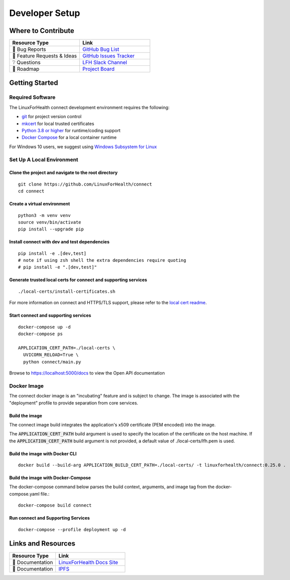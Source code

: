 Developer Setup
***************

Where to Contribute
===================
.. list-table::
   :widths: 50 50
   :header-rows: 1

   * - Resource Type
     - Link
   * - 🚨 Bug Reports
     - `GitHub Bug List <https://github.com/LinuxForHealth/connect/labels/bug>`_
   * - 🎁 Feature Requests & Ideas
     - `GitHub Issues Tracker <https://github.com/LinuxForHealth/connect/issues>`_
   * - ❔ Questions
     - `LFH Slack Channel <https://ibm-watsonhealth.slack.com/archives/G01639WJEMA>`_
   * - 🚙 Roadmap
     - `Project Board <https://github.com/LinuxForHealth/connect/projects/1>`_


Getting Started
===============
Required Software
-----------------
The LinuxForHealth connect development environment requires the following:

* `git <https://git-scm.com/>`_ for project version control
* `mkcert <https://github.com/FiloSottile/mkcert>`_ for local trusted certificates
* `Python 3.8 or higher <https://www.python.org/downloads/mac-osx/>`_ for runtime/coding support
* `Docker Compose <https://docs.docker.com/compose/install/>`_ for a local container runtime

For Windows 10 users, we suggest using `Windows Subsystem for Linux <https://docs.microsoft.com/en-us/windows/wsl/install-win10>`_

Set Up A Local Environment
--------------------------
Clone the project and navigate to the root directory
""""""""""""""""""""""""""""""""""""""""""""""""""""
::

    git clone https://github.com/LinuxForHealth/connect
    cd connect

Create a virtual environment
""""""""""""""""""""""""""""
::

    python3 -m venv venv
    source venv/bin/activate
    pip install --upgrade pip

Install connect with dev and test dependencies
""""""""""""""""""""""""""""""""""""""""""""""
::

    pip install -e .[dev,test]
    # note if using zsh shell the extra dependencies require quoting
    # pip install -e ".[dev,test]"

Generate trusted local certs for connect and supporting services
""""""""""""""""""""""""""""""""""""""""""""""""""""""""""""""""
::

    ./local-certs/install-certificates.sh

For more information on connect and HTTPS/TLS support, please refer to the `local cert readme <https://github.com/LinuxForHealth/connect/blob/main/local-certs/README.md>`_.

Start connect and supporting services
"""""""""""""""""""""""""""""""""""""
::

    docker-compose up -d
    docker-compose ps

    APPLICATION_CERT_PATH=./local-certs \
      UVICORN_RELOAD=True \
      python connect/main.py

Browse to https://localhost:5000/docs to view the Open API documentation

Docker Image
------------
The connect docker image is an "incubating" feature and is subject to change. The image is associated with the "deployment" profile to provide separation from core services.

Build the image
"""""""""""""""
The connect image build integrates the application's x509 certificate (PEM encoded) into the image.

The :code:`APPLICATION_CERT_PATH` build argument is used to specify the location of the certificate on the host machine. If the :code:`APPLICATION_CERT_PATH` build argument is not provided, a default value of ./local-certs/lfh.pem is used.

Build the image with Docker CLI
"""""""""""""""""""""""""""""""
::

    docker build --build-arg APPLICATION_BUILD_CERT_PATH=./local-certs/ -t linuxforhealth/connect:0.25.0 .

Build the image with Docker-Compose
"""""""""""""""""""""""""""""""""""
The docker-compose command below parses the build context, arguments, and image tag from the docker-compose.yaml file.::

    docker-compose build connect

Run connect and Supporting Services
"""""""""""""""""""""""""""""""""""
::

    docker-compose --profile deployment up -d

Links and Resources
===================
.. list-table::
   :widths: 40 60
   :header-rows: 1

   * - Resource Type
     - Link
   * - 📰 Documentation
     - `LinuxForHealth Docs Site <https://linuxforhealth.github.io/docs/>`_
   * - 📰 Documentation
     - `IPFS <https://github.com/LinuxForHealth/connect/blob/main/IPFS.md>`_
